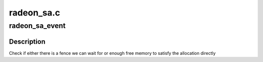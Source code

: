 .. -*- coding: utf-8; mode: rst -*-

===========
radeon_sa.c
===========


.. _`radeon_sa_event`:

radeon_sa_event
===============

.. c:function:: bool radeon_sa_event (struct radeon_sa_manager *sa_manager, unsigned size, unsigned align)

    Check if we can stop waiting

    :param struct radeon_sa_manager \*sa_manager:
        pointer to the sa_manager

    :param unsigned size:
        number of bytes we want to allocate

    :param unsigned align:
        alignment we need to match



.. _`radeon_sa_event.description`:

Description
-----------

Check if either there is a fence we can wait for or
enough free memory to satisfy the allocation directly

